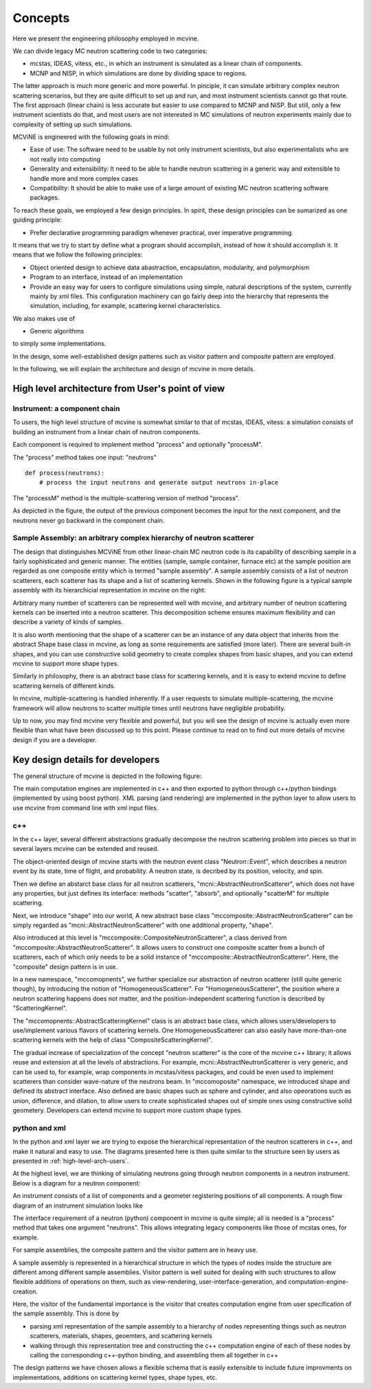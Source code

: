 .. _philosophy:

Concepts
========

Here we present the engineering philosophy employed in mcvine.

We can divide legacy MC neutron scattering code to two categories:

* mcstas, IDEAS, vitess, etc., in which an instrument is simulated as a linear chain of components.
* MCNP and NISP, in which simulations are done by dividing space to regions.

The latter approach is much more generic and more powerful.
In pinciple, it can simulate arbitrary complex neutron scattering 
scenarios,  but 
they are quite difficult to set up and run, and most instrument scientists 
cannot go that route. 
The first approach (linear chain) is less accurate but easier to use compared
to MCNP and NISP. 
But still, only a few instrument scientists do that, and most users 
are not interested in MC simulations of neutron experiments mainly 
due to complexity of setting up such simulations.

MCViNE is engineered with the following goals in mind:

* Ease of use:  The software need to be usable by not only instrument 
  scientists, but also experimentalists who are not really into computing
* Generality and extensibility: It need to be able to handle neutron 
  scattering in a generic way and extensible to handle more and more 
  complex cases
* Compatibility: It should be able to make use of a large amount of 
  existing MC neutron scattering software packages.

To reach these goals, we employed a few design principles.
In spirit, these design principles can be sumarized as one guiding
principle:

* Prefer declarative programming paradigm whenever practical, over
  imperative programming.

It means that we try to start by define what a program should accomplish, 
instead of how it should accomplish it.
It means that we follow the following principles:

* Object oriented design to achieve data abastraction, encapsulation, modularity, and polymorphism
* Program to an interface, instead of an implementation
* Provide an easy way for users to configure simulations using simple, natural descriptions
  of the system, currently mainly by xml files. This configuration machinery can
  go fairly deep into the hierarchy that represents the simulation, including,
  for example, scattering kernel characteristics.

We also makes use of 

* Generic algorithms

to simply some implementations.

In the design, some well-established design patterns such as
visitor pattern and composite pattern are employed.

In the following, we will explain the architecture and design of mcvine
in more details.

.. _high-level-arch-users:

High level architecture from User's point of view
-------------------------------------------------

Instrument: a component chain
^^^^^^^^^^^^^^^^^^^^^^^^^^^^^
To users, the high level structure of mcvine is somewhat similar to
that of mcstas, IDEAS, vitess: a simulation consists of building
an instrument from a linear chain of neutron components.


.. image:: images/developerguide/component-chain.png
   :width: 75%

Each component is required to implement method "process" and
optionally "processM".

The "process" method takes one input: "neutrons" ::

 def process(neutrons):
     # process the input neutrons and generate output neutrons in-place

The "processM" method is the multiple-scattering version of
method "process".

As depicted in the figure, the output of the previous component
becomes the input for the next component, and the neutrons
never go backward in the component chain.


Sample Assembly: an arbitrary complex hierarchy of neutron scatterer
^^^^^^^^^^^^^^^^^^^^^^^^^^^^^^^^^^^^^^^^^^^^^^^^^^^^^^^^^^^^^^^^^^^^

The design that distinguishes MCViNE from other linear-chain MC neutron
code is its capability of describing sample in a fairly sophisticated
and generic manner. 
The entities (sample, sample container, furnace etc) at the sample
position are regarded as one composite entity which
is termed "sample assembly". 
A sample assembly consists of a list of neutron scatterers,
each scatterer has its shape and a list of scattering kernels.
Shown in the following figure is a typical sample assembly
with its hierarchicial representation in mcvine on the right:

.. image:: images/sample-assembly-schematic.png
   :width: 95%

Arbitrary many number of scatterers can be represented well
with mcvine, and arbitrary number of neutron scattering kernels
can be inserted into a neutron scatterer.
This decomposition scheme ensures maximum flexibility and can describe
a variety of kinds of samples.

It is also worth mentioning that the shape of a scatterer
can be an instance of any data object that inherits from
the abstract Shape base class in mcvine, as long as some requirements
are satisfied (more later). There are several built-in shapes,
and you can use constructive solid geometry to create
complex shapes from basic shapes, and you can extend mcvine
to support more shape types.

Similarly in philosophy, there is an abstract base class
for scattering kernels, and it is easy to extend mcvine
to define scattering kernels of different kinds.

In mcvine, multiple-scattering
is handled inherently.
If a user requests to simulate multiple-scattering,
the mcvine framework will allow neutrons to scatter multiple
times until neutrons have negligible probability.


Up to now, you may find mcvine very flexible and powerful,
but you will see the design of mcvine is actually even
more flexible than what have been discussed up to this point.
Please continue to read on to find out more details of
mcvine design if you are a developer.


Key design details for developers
---------------------------------

The general structure of mcvine is depicted in the following figure:

.. image:: images/developerguide/layers.png
   :width: 25%

The main computation engines are implemented in c++ and then exported to
python through c++/python bindings (implemented by using boost python).
XML parsing (and rendering) are implemented in the python layer to allow
users to use mcvine from command line with xml input files.


c++
^^^

In the c++ layer, several different abstractions gradually decompose the
neutron scattering problem into pieces so that in several layers mcvine
can be extended and reused.

The object-oriented design of mcvine starts with the neutron event class
"Neutron::Event", which describes a neutron event by its state, time of flight,
and probability.
A neutron state, is decribed by its position, velocity, and spin.

.. image:: images/developerguide/neutron-class-diagram.png
   :width: 55%


Then we define an abstarct base class for all neutron scatterers, 
"mcni::AbstractNeutronScatterer", which does not have any properties,
but just defines its interface: methods "scatter", "absorb",
and optionally "scatterM" for multiple scattering.

.. image:: images/developerguide/scatterer-class-diagram.png
   :width: 65%

Next, we introduce "shape" into our world,
A new abstract base class "mccomposite::AbstractNeutronScatterer"
can be simply regarded as 
"mcni::AbstractNeutronScatterer" with one additional property, "shape".

..
   This allows us to delegates "scatter" methods to
   "interact" methods for "mccomposite::AbstractNeutronScatterer".

Also introduced at this level is "mccomposite::CompositeNeutronScatterer", 
a class derived from "mccomposite::AbstractNeutronScatterer".
It allows users to construct one composite scatter from
a bunch of scatterers, each of which only needs to be a solid
instance of "mccomposite::AbstractNeutronScatterer".
Here, the "composite" design pattern is in use.

In a new namespace, "mccomopnents", we further specialize our abstraction
of neutron scatterer
(still quite generic though), by introducing the notion of "HomogeneousScatterer".
For "HomogeneousScatterer", the position where a neutron scattering happens
does not matter, and the position-independent scattering function is 
described by "ScatteringKernel".

.. image:: images/developerguide/homogeneous-scatterer-class-diagram.png
   :width: 95%


The "mccomopnents::AbstractScatteringKernel" class is an abstract base class,
which allows users/developers to use/implement various flavors of 
scattering kernels.
One HomogeneousScatterer can also easily have more-than-one scattering kernels
with the help of class "CompositeScatteringKernel".

The gradual increase of specialization of the concept "neutron scatterer"
is the core of the mcvine c++ library; it allows reuse and extension
at all the levels of abstractions. 
For example, mcni::AbstractNeutronScatterer is very generic, 
and can be used to, for example, wrap components
in mcstas/vitess packages, and could be even used to implement scatterers
than consider wave-nature of the neutrons beam.
In "mccomoposite" namespace, we introduced shape and defined its abstract
interface.
Also defined are basic shapes such as sphere and cylinder, and also
opeorations such as union, difference, and dilation, to allow users
to create sophisticated shapes out of simple ones using constructive
solid geometery. Developers can extend mcvine to support more custom
shape types.

python and xml
^^^^^^^^^^^^^^
In the python and xml layer we are trying to expose the hierarchical
representation of the neutron scatterers in c++, and make it natural and easy to use.
The diagrams presented here is then quite similar to the structure
seen by users as presented in :ref:`high-level-arch-users`.

At the highest level, we are thinking of simulating neutrons going
through neutron components in a neutron instrument. 
Below is a diagram for a neutron component:

.. image:: images/developerguide/neutron-component-pyre.png
   :width: 45%

An instrument consists of a list of components and a geometer
registering positions of all components. 
A rough flow diagram of an instrument simulation looks like

.. image:: images/developerguide/InstrumentSimulationApp-MainLoop.png
   :width: 40%

The interface requirement of a neutron (python) component in mcvine is quite simple;
all is needed is a "process" method that takes one argument "neutrons".
This allows integrating legacy components like those of mcstas ones, 
for example.

For sample assemblies, the composite pattern and the visitor pattern 
are in heavy use. 

.. image:: images/sample-assembly-schematic.png
   :width: 95%

A sample assembly is represented in a hierarchical structure in which
the types of nodes inside the structure are different among different
sample assemblies. Visitor pattern is well suited for dealing with
such structures to allow flexible additions of operations on them,
such as view-rendering, user-interface-generation, and computation-engine-creation.

Here, the visitor of the fundamental importance is the visitor that
creates computation engine from user specification of the sample assembly.
This is done by

* parsing xml representation of the sample assembly to a hierarchy of nodes
  representing things such as neutron scatterers, materials, shapes, geoemters,
  and scattering kernels
* walking through this representation tree
  and constructing the c++ computation engine of each of these nodes by calling
  the corresponding c++-python binding, and assembling them all together in c++

The design patterns we have chosen allows a flexible schema that
is easily extensible to include future improvments on implementations,
additions on scattering kernel types, shape types, etc.


